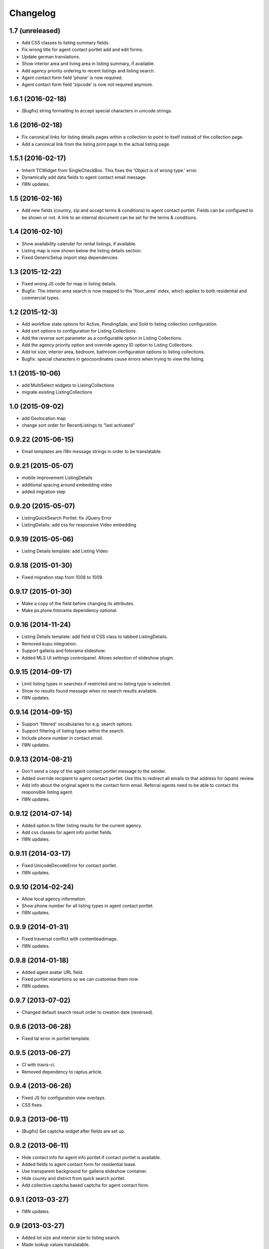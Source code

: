 Changelog
=========

1.7 (unreleased)
----------------

- Add CSS classes to listing summary fields.
- Fix wrong title for agent contact portlet add and edit forms.
- Update german translations.
- Show interior area and living area in listing summary, if available.
- Add agency priority ordering to recent listings and listing search.
- Agent contact form field 'phone' is now required.
- Agent contact form field 'zipcode' is now not required anymore.


1.6.1 (2016-02-18)
----------------

- [Bugfix] string formatting to accept special characters in unicode strings.


1.6 (2016-02-18)
----------------

- Fix canonical links for listing details pages within a collection to point to itself instead of the collection page.
- Add a canonical link from the listing print page to the actual listing page.


1.5.1 (2016-02-17)
------------------

- Inherit TCWidget from SingleCheckBox.
  This fixes the 'Object is of wrong type.' error.
- Dynamically add data fields to agent contact email message.
- I18N updates.


1.5 (2016-02-16)
----------------

- Add new fields (country, zip and accept terms & conditions) to agent contact portlet.
  Fields can be configured to be shown or not.
  A link to an internal document can be set for the terms & conditions.


1.4 (2016-02-10)
----------------

- Show availability calendar for rental listings, if available.
- Listing map is now shown below the listing details section.
- Fixed GenericSetup import step dependencies.


1.3 (2015-12-22)
----------------

- Fixed wrong JS code for map in listing details.
- Bugfix: The interior area search is now mapped to the 'floor_area' index, which applies to both residential and commercial types.


1.2 (2015-12-3)
----------------

- Add workflow state options for Active, PendingSale, and Sold to listing collection configuration.
- Add sort options to configuration for Listing Collections.
- Add the reverse sort parameter as a configurable option in Listing Collections.
- Add the agency priority option and override agency ID option to Listing Collections.
- Add lot size, interior area, bedroom, bathroom configuration options to listing collections.
- Bugfix: special characters in geocoordinates cause errors when trying to view the listing.


1.1 (2015-10-06)
----------------

- add MultiSelect widgets to ListingCollections
- migrate existing ListingCollections



1.0 (2015-09-02)
----------------

- add Geolocation map
- change sort order for RecentListings to "last activated"


0.9.22 (2015-06-15)
-------------------

- Email templates are i18n message strings in order to be translatable.


0.9.21 (2015-05-07)
-------------------

- mobile improvement ListingDetails
- additional spacing around embedding video
- added migration step


0.9.20 (2015-05-07)
-------------------

- ListingQuickSearch Portlet: fix JQuery Error
- ListingDetails: add css for responsive Video embedding


0.9.19 (2015-05-06)
-------------------

- Listing Details template: add Listing Video


0.9.18 (2015-01-30)
-------------------

- Fixed migration step from 1008 to 1009.


0.9.17 (2015-01-30)
-------------------

- Make a copy of the field before changing its attributes.
- Make ps.plone.fotorama dependency optional.


0.9.16 (2014-11-24)
-------------------

- Listing Details template: add field id CSS class to tabbed ListingDetails.
- Removed kupu integration.
- Support galleria and fotorama slideshow.
- Added MLS UI settings controlpanel. Allows selection of slideshow plugin.


0.9.15 (2014-09-17)
-------------------

- Limit listing types in searches if restricted and no listing type is selected.
- Show no results found message when no search results available.
- I18N updates.


0.9.14 (2014-09-15)
-------------------

- Support 'filtered' vocabularies for e.g. search options.
- Support filtering of listing types within the search.
- Include phone number in contact email.
- I18N updates.


0.9.13 (2014-08-21)
-------------------

- Don't send a copy of the agent contact portlet message to the sender.
- Added override recipient to agent contact portlet. Use this to redirect all emails to that address for (spam) review.
- Add info about the original agent to the contact form email. Referral agents need to be able to contact the responsible listing agent.
- I18N updates.


0.9.12 (2014-07-14)
-------------------

- Added option to filter listing results for the current agency.
- Add css classes for agent info portlet fields.
- I18N updates.


0.9.11 (2014-03-17)
-------------------

- Fixed UnicodeDecodeError for contact portlet.
- I18N updates.


0.9.10 (2014-02-24)
-------------------

- Allow local agency information.
- Show phone number for all listing types in agent contact portlet.
- I18N updates.


0.9.9 (2014-01-31)
------------------

- Fixed traversal conflict with contentleadimage.
- I18N updates.


0.9.8 (2014-01-18)
------------------

- Added agent avatar URL field.
- Fixed portlet reistartions so we can customise them now.
- I18N updates.


0.9.7 (2013-07-02)
------------------

- Changed default search result order to creation date (reversed).


0.9.6 (2013-06-28)
------------------

- Fixed tal error in portlet template.


0.9.5 (2013-06-27)
------------------

- CI with travis-ci.
- Removed dependency to raptus.article.


0.9.4 (2013-06-26)
------------------

- Fixed JS for configuration view overlays.
- CSS fixes.


0.9.3 (2013-06-11)
------------------

- [Bugfix] Set captcha widget after fields are set up.


0.9.2 (2013-06-11)
------------------

- Hide contact info for agent info portlet if contact portlet is available.
- Added fields to agent contact form for residential lease.
- Use transparent background for galleria slideshow container.
- Hide county and district from quick search portlet.
- Add collective.captcha based captcha for agent contact form.


0.9.1 (2013-03-27)
------------------

- I18N updates.


0.9 (2013-03-27)
----------------

- Added lot size and interior size to listing search.
- Made lookup values translatable.
- I18N updates.


0.8 (2012-08-20)
----------------

- Added Agent Contact portlet.
- Added Quick Search portlet.
- Show custom agent info if 3rd party listing and option for showing custom info is selected.


0.7.1 (2012-06-15)
------------------

- Adjusted listing detail view to new api fields.
- I18N updates.


0.7 (2012-06-13)
----------------

- Adjusted viewlets so they can be customized through the ZMI.
- Added noValueMessage adapter for listing forms.
- I18N updates.


0.6 (2012-03-22)
----------------

- Added agent quote section (incl. images and styles).


0.5 (2012-02-14)
----------------

- Added missing i18n ids (#1744).
- I18N updates (es, ja).


0.4 (2012-02-11)
----------------

- Registered I18N locales folder.


0.3 (2012-02-11)
----------------

- I18N updates merged.
- Added SearchOptions cache objects for listing search categories. Defaults to 1 hour ram cache.


0.2 (2012-02-05)
----------------

- Use plone.app.testing for tests.
- Upgraded dexterity content types. Requires plone.app.dexterity >= 1.1.
- Added 'Recent Listings' viewlet with configuration.
- Added 'Listing Collection' viewlet with configuration.
- Added 'Listing Search' viewlet with configuration.
- Added API methods to access the MLS API. Requires mls.apiclient.
- Added Infinite Ajax Scroll JavaScript (disabled by default) for Facebook like scroll and auto-load of next items.
- Added I18N.
- Adjusted raptus.article based views (don't use tables anymore).


0.1.2 (2011-10-26)
------------------

- Bugfix: Plone 4.1.x compatibility.


0.1.1 (2011-09-07)
------------------

- BUGFIX: Added missing get_language import.


0.1 (2011-09-07)
----------------

- Added language support.


0.1rc3 (2011-06-04)
-------------------

- Fixed location info traceback if listing does not exist.


0.1rc2 (2011-05-26)
-------------------

- Added missing lead image to list of images.
- Updated css for listing slideshow.


0.1rc1 (2011-05-26)
-------------------

- Added custom browserlayer and custom css file.
- Added migrations for browserlayer and css.
- Added Galleria JS Slideshow.
- Disable 'Link using UID's in TinyMCE.


0.1b2 (2011-05-24)
------------------

- Added versioning for dexterity content type.


0.1b1 (2011-05-23)
------------------

- Added description and long description to detail view.
- Added listing to linkable types (TinyMCE and Kupu).
- Moved images on top below the listing information.
- Added configuration for raptus.article.
- Added article integration.


0.1dev (2011-05-18)
-------------------

- First Beta Release.
